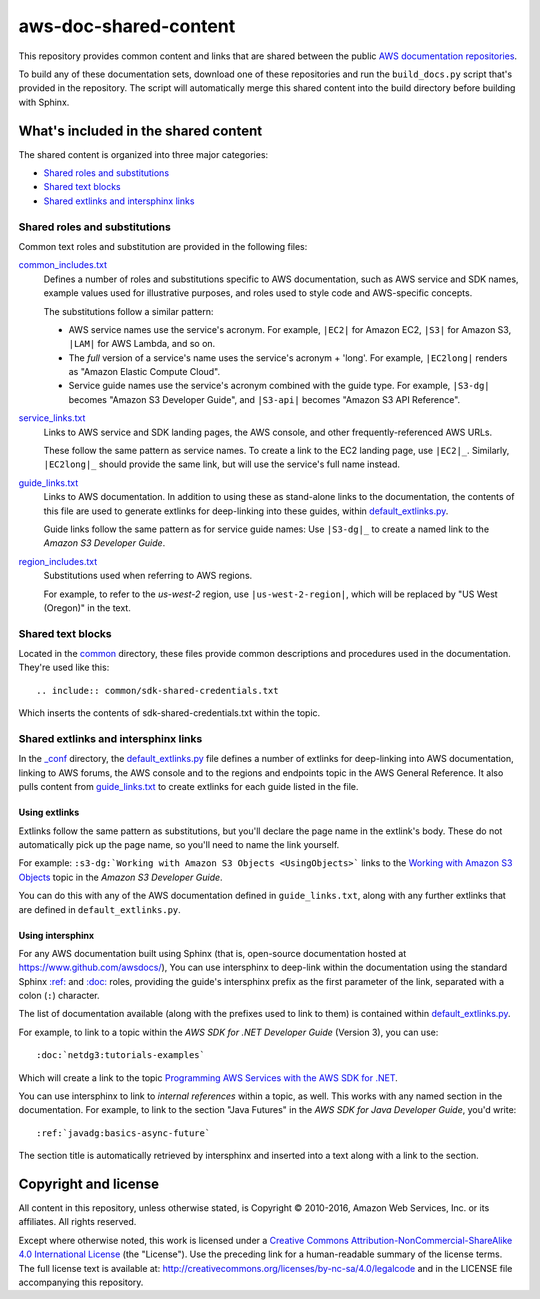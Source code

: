 .. Copyright 2010-2016 Amazon.com, Inc. or its affiliates. All Rights Reserved.

   This work is licensed under a Creative Commons Attribution-NonCommercial-ShareAlike 4.0
   International License (the "License"). You may not use this file except in compliance with the
   License. A copy of the License is located at http://creativecommons.org/licenses/by-nc-sa/4.0/.

   This file is distributed on an "AS IS" BASIS, WITHOUT WARRANTIES OR CONDITIONS OF ANY KIND,
   either express or implied. See the License for the specific language governing permissions and
   limitations under the License.

######################
aws-doc-shared-content
######################

This repository provides common content and links that are shared between the public `AWS
documentation repositories <https://www.github.com/awsdocs>`_.

To build any of these documentation sets, download one of these repositories and run the
``build_docs.py`` script that's provided in the repository. The script will automatically merge this
shared content into the build directory before building with Sphinx.

What's included in the shared content
=====================================

The shared content is organized into three major categories:

* `Shared roles and substitutions`_
* `Shared text blocks`_
* `Shared extlinks and intersphinx links`_


Shared roles and substitutions
------------------------------

Common text roles and substitution are provided in the following files:

common_includes.txt_
    Defines a number of roles and substitutions specific to AWS documentation, such as AWS service
    and SDK names, example values used for illustrative purposes, and roles used to style code and
    AWS-specific concepts.

    The substitutions follow a similar pattern:

    * AWS service names use the service's acronym. For example, ``|EC2|`` for Amazon
      EC2, ``|S3|`` for Amazon S3, ``|LAM|`` for AWS Lambda, and so on.

    * The *full* version of a service's name uses the service's acronym + 'long'. For example,
      ``|EC2long|`` renders as "Amazon Elastic Compute Cloud".

    * Service guide names use the service's acronym combined with the guide type. For example,
      ``|S3-dg|`` becomes "Amazon S3 Developer Guide", and ``|S3-api|`` becomes "Amazon S3 API
      Reference".

service_links.txt_
    Links to AWS service and SDK landing pages, the AWS console, and other frequently-referenced AWS
    URLs.

    These follow the same pattern as service names. To create a link to the EC2 landing page, use
    ``|EC2|_``. Similarly, ``|EC2long|_`` should provide the same link, but will use the service's
    full name instead.

guide_links.txt_
    Links to AWS documentation. In addition to using these as stand-alone links to the
    documentation, the contents of this file are used to generate extlinks for deep-linking into
    these guides, within default_extlinks.py_.

    Guide links follow the same pattern as for service guide names: Use ``|S3-dg|_`` to create a
    named link to the *Amazon S3 Developer Guide*.

region_includes.txt_
    Substitutions used when referring to AWS regions.

    For example, to refer to the *us-west-2* region, use ``|us-west-2-region|``, which will be
    replaced by "US West (Oregon)" in the text.


Shared text blocks
------------------

Located in the `common <sphinx_shared/common>`_ directory, these files provide common descriptions
and procedures used in the documentation. They're used like this::

   .. include:: common/sdk-shared-credentials.txt

Which inserts the contents of sdk-shared-credentials.txt within the topic.


.. _shared_links:

Shared extlinks and intersphinx links
-------------------------------------

In the `_conf <sphinx_shared/conf>`_ directory, the default_extlinks.py_ file defines a number of
extlinks for deep-linking into AWS documentation, linking to AWS forums, the AWS console and to the
regions and endpoints topic in the AWS General Reference. It also pulls content from
guide_links.txt_ to create extlinks for each guide listed in the file.

Using extlinks
~~~~~~~~~~~~~~

Extlinks follow the same pattern as substitutions, but you'll declare the page name in the extlink's
body. These do not automatically pick up the page name, so you'll need to name the link yourself.

For example: ``:s3-dg:`Working with Amazon S3 Objects <UsingObjects>``` links to the `Working with
Amazon S3 Objects <http://docs.aws.amazon.com/AmazonS3/latest/dev/UsingObjects.html>`_ topic in the
*Amazon S3 Developer Guide*.

You can do this with any of the AWS documentation defined in ``guide_links.txt``, along with any
further extlinks that are defined in ``default_extlinks.py``.

Using intersphinx
~~~~~~~~~~~~~~~~~

For any AWS documentation built using Sphinx (that is, open-source documentation hosted at
https://www.github.com/awsdocs/), You can use intersphinx to deep-link within the documentation
using the standard Sphinx `:ref: <sphinx-inline-ref_>`_ and `:doc: <sphinx-inline-doc_>`_ roles,
providing the guide's intersphinx prefix as the first parameter of the link, separated with a colon
(``:``) character.

The list of documentation available (along with the prefixes used to link to them) is contained
within `default_extlinks.py`_.

For example, to link to a topic within the *AWS SDK for .NET Developer Guide* (Version 3), you can
use::

    :doc:`netdg3:tutorials-examples`

Which will create a link to the topic `Programming AWS Services with the AWS SDK for .NET
<http://docs.aws.amazon.com/sdk-for-net/v3/developer-guide/tutorials-examples.html>`_.

You can use intersphinx to link to *internal references* within a topic, as well. This works with
any named section in the documentation. For example, to link to the section "Java Futures" in the
*AWS SDK for Java Developer Guide*, you'd write::

   :ref:`javadg:basics-async-future`

The section title is automatically retrieved by intersphinx and inserted into a text along with a
link to the section.

Copyright and license
=====================

All content in this repository, unless otherwise stated, is Copyright © 2010-2016, Amazon Web
Services, Inc. or its affiliates. All rights reserved.

Except where otherwise noted, this work is licensed under a `Creative Commons
Attribution-NonCommercial-ShareAlike 4.0 International License
<http://creativecommons.org/licenses/by-nc-sa/4.0/>`_ (the "License"). Use the preceding link for a
human-readable summary of the license terms. The full license text is available at:
http://creativecommons.org/licenses/by-nc-sa/4.0/legalcode and in the LICENSE file accompanying this
repository.

.. links used in the preceding text

.. _default_extlinks.py: sphinx_shared/_conf/default_extlinks.py
.. _common_includes.txt: sphinx_shared/_includes/common_includes.txt
.. _service_links.txt: sphinx_shared/_includes/service_links.txt
.. _guide_links.txt: sphinx_shared/_includes/guide_links.txt
.. _region_includes.txt: sphinx_shared/_includes/region_includes.txt

.. _sphinx-inline-ref: http://www.sphinx-doc.org/en/stable/markup/inline.html#cross-referencing-arbitrary-locations
.. _sphinx-inline-doc: http://www.sphinx-doc.org/en/stable/markup/inline.html#cross-referencing-documents

